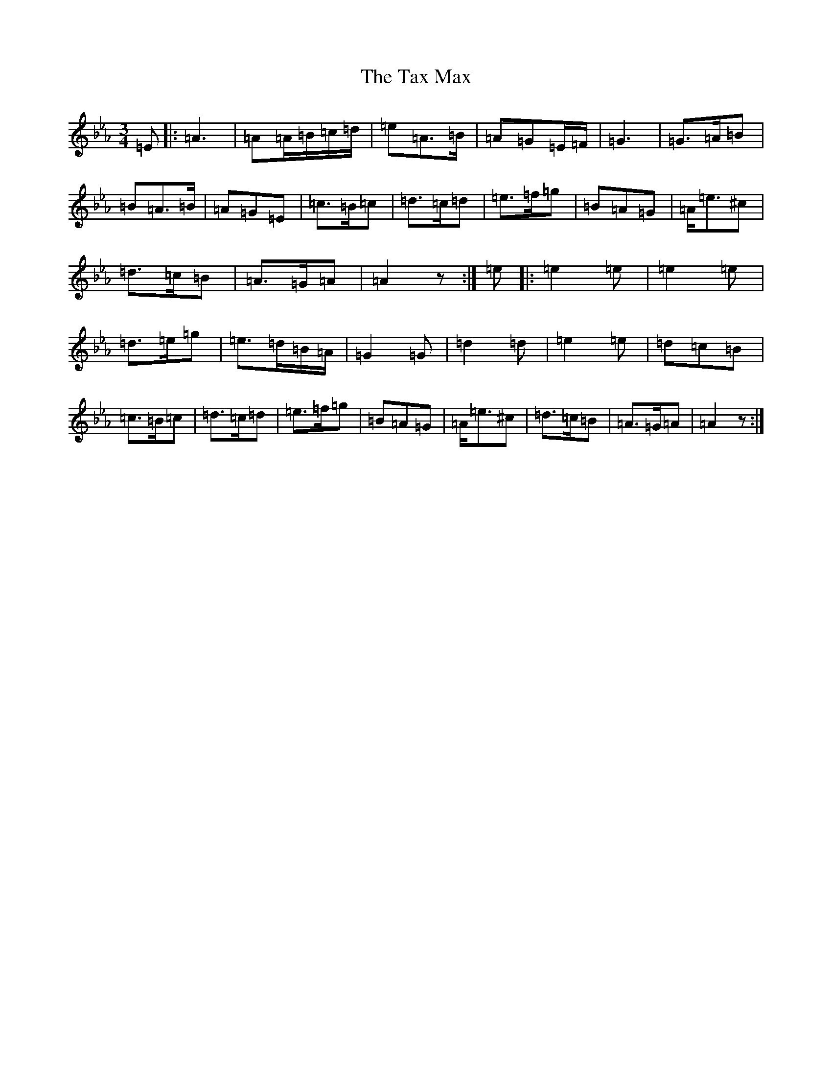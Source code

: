 X: 19745
T: Tax Max, The
S: https://thesession.org/tunes/19631#setting38741
Z: D minor
R: mazurka
M:3/4
L:1/8
K: C minor
=E|:=A3|=A=A/2=B/2=c/2=d/2|=e=A>=B|=A=G=E/2=F/2|=G3|=G>=A=B|=B=A>=B|=A=G=E|=c>=B=c|=d>=c=d|=e>=f=g|=B=A=G|=A<=e^c|=d>=c=B|=A>=G=A|=A2z:|=e|:=e2=e|=e2=e|=d>=e=g|=e>=d=B/2=A/2|=G2=G|=d2=d|=e2=e|=d=c=B|=c>=B=c|=d>=c=d|=e>=f=g|=B=A=G|=A<=e^c|=d>=c=B|=A>=G=A|=A2z:|
